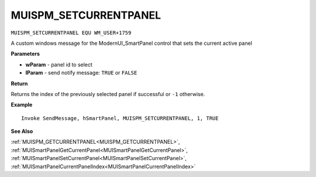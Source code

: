 .. _MUISPM_SETCURRENTPANEL:

===================================
MUISPM_SETCURRENTPANEL 
===================================

``MUISPM_SETCURRENTPANEL EQU WM_USER+1759``

A custom windows message for the ModernUI_SmartPanel control that sets the current active panel

**Parameters**

* **wParam** - panel id to select
* **lParam** - send notify message: ``TRUE`` or ``FALSE``


**Return**

Returns the index of the previously selected panel if successful or ``-1`` otherwise.

**Example**

::

   Invoke SendMessage, hSmartPanel, MUISPM_SETCURRENTPANEL, 1, TRUE

**See Also**

:ref:`MUISPM_GETCURRENTPANEL<MUISPM_GETCURRENTPANEL>`, :ref:`MUISmartPanelGetCurrentPanel<MUISmartPanelGetCurrentPanel>`, :ref:`MUISmartPanelSetCurrentPanel<MUISmartPanelSetCurrentPanel>`, :ref:`MUISmartPanelCurrentPanelIndex<MUISmartPanelCurrentPanelIndex>`

